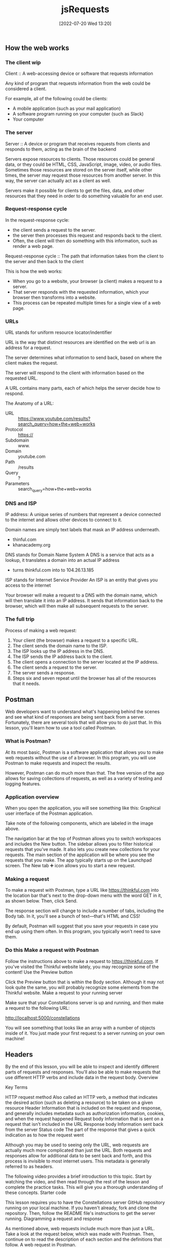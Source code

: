:PROPERTIES:
:ID:       13806e7f-c029-483a-a383-428dc8e310ae
:END:
#+title: jsRequests
#+date: [2022-07-20 Wed 13:20]

** How the web works
*** The client wip

Client :: A web-accessing device or software that requests information

Any kind of program that requests information from the web could be considered a client.

For example, all of the following could be clients:
+ A mobile application (such as your mail application)
+ A software program running on your computer (such as Slack)
+ Your computer

*** The server

Server :: A device or program that receives requests from clients and responds to them, acting as the brain of the backend


Servers expose resources to clients.
Those resources could be general data, or they could be HTML, CSS, JavaScript, image, video, or audio files.
Sometimes those resources are stored on the server itself, while other times, the server may request those resources from another server.
In this way, the server can actually act as a client as well.

Servers make it possible for clients to get the files, data, and other resources that they need in order to do something valuable for an end user.

*** Request-response cycle

In the request-response cycle:
+ the client sends a request to the server.
+ the server then processes this request and responds back to the client.
+ Often, the client will then do something with this information, such as render a web page.

Request-response cycle :: The path that information takes from the client to the server and then back to the client

This is how the web works:
+ When you go to a website, your browser (a client) makes a request to a server.
+ That server responds with the requested information, which your browser then transforms into a website.
+ This process can be repeated multiple times for a single view of a web page.

*** URLs

URL stands for uniform resource locator/indentifier

URL is the way that distinct resources are identified on the web
url is an address for a request.

The server determines what information to send back, based on where the client makes the request.

The server will respond to the client with information based on the requested URL.

A URL contains many parts, each of which helps the server decide how to respond.

The Anatomy of a URL:
+ URL :: https://www.youtube.com/results?search_query=how+the+web+works
+ Protocol :: https://
+ Subdomain :: www.
+ Domain :: youtube.com
+ Path :: /results
+ Query :: ?
+ Parameters :: search_query=how+the+web+works

*** DNS and ISP

IP address: A unique series of numbers that represent a device connected to the internet and allows other devices to connect to it.

Domain names are simply text labels that mask an IP address underneath.
+ thinful.com
+ khanacademy.org

DNS stands for Domain Name System
A DNS is a service that acts as a lookup, it translates a domain into an actual IP address
+ turns thinkful.com into to 104.26.13.185

ISP stands for Internet Service Provider
An ISP is an entity that gives you access to the internet


Your browser will make a request to a DNS with the domain name, which will then translate it into an IP address.
It sends that information back to the browser, which will then make all subsequent requests to the server.

*** The full trip

Process of making a web request:
1. Your client (the browser) makes a request to a specific URL.
2. The client sends the domain name to the ISP.
3. The ISP looks up the IP address in the DNS.
4. The ISP sends the IP address back to the client.
5. The client opens a connection to the server located at the IP address.
6. The client sends a request to the server.
7. The server sends a response.
8. Steps six and seven repeat until the browser has all of the resources that it needs.

** Postman

Web developers want to understand what's happening behind the scenes and see what kind of responses are being sent back from a server.
Fortunately, there are several tools that will allow you to do just that. In this lesson, you'll learn how to use a tool called Postman.

*** What is Postman?

At its most basic, Postman is a software application that allows you to make web requests without the use of a browser.
In this program, you will use Postman to make requests and inspect the results.

However, Postman can do much more than that.
The free version of the app allows for saving collections of requests, as well as a variety of testing and logging features.

*** Application overview

When you open the application, you will see something like this:
Graphical user interface of the Postman application.

Take note of the following components, which are labeled in the image above.

    The navigation bar at the top of Postman allows you to switch workspaces and includes the New button.
    The sidebar allows you to filter historical requests that you've made. It also lets you create new collections for your requests.
    The main section of the application will be where you see the requests that you make. The app typically starts up on the Launchpad screen. The New tab ➕ icon allows you to start a new request.

*** Making a request

To make a request with Postman, type a URL like https://thinkful.com into the location bar that's next to the drop-down menu with the word GET in it, as shown below. Then, click Send.

The response section will change to include a number of tabs, including the Body tab. In it, you'll see a bunch of text—that's HTML and CSS!

By default, Postman will suggest that you save your requests in case you end up using them often. In this program, you typically won't need to save them.

*** Do this Make a request with Postman

Follow the instructions above to make a request to https://thinkful.com. If you've visited the Thinkful website lately, you may recognize some of the content!
Use the Preview button

Click the Preview button that is within the Body section. Although it may not look quite the same, you will probably recognize some elements from the Thinkful website.
Make a request to your running server

Make sure that your Constellations server is up and running, and then make a request to the following URL:

http://localhost:5000/constellations

You will see something that looks like an array with a number of objects inside of it. You just made your first request to a server running on your own machine!

** Headers

By the end of this lesson, you will be able to inspect and identify different parts of requests and responses. You'll also be able to make requests that use different HTTP verbs and include data in the request body.
Overview

Key Terms

HTTP request method
    Also called an HTTP verb, a method that indicates the desired action (such as deleting a resource) to be taken on a given resource
Header
    Information that is included on the request and response, and generally includes metadata such as authorization information, cookies, and when the request happened
Request body
    Information that is sent on a request that isn't included in the URL
Response body
    Information sent back from the server
Status code
    The part of the response that gives a quick indication as to how the request went

Although you may be used to seeing only the URL, web requests are actually much more complicated than just the URL. Both requests and responses allow for additional data to be sent back and forth, and this process is invisible to most internet users. This metadata is generally referred to as headers.

The following video provides a brief introduction to this topic. Start by watching the video, and then read through the rest of the lesson and complete the practice tasks. This will give you a thorough understanding of these concepts.
Starter code

This lesson requires you to have the Constellations server GitHub repository running on your local machine. If you haven't already, fork and clone the repository. Then, follow the README file's instructions to get the server running.
Diagramming a request and response

As mentioned above, web requests include much more than just a URL. Take a look at the request below, which was made with Postman. Then, continue on to read the description of each section and the definitions that follow.
A web request in Postman.

    This section includes the request URL as well as the HTTP verb. In this case, the request URL is https://thinkful.com, and the HTTP verb is GET.

    This section includes parts of the request headers as well as the request body sent along with the request.

    This section shows the response body as well as the response headers.

    This section shows the response status code and associated message.

As you may have noticed, web requests have a lot of terminology associated with them. The definitions below will help you understand the web request description that you just read.

    An HTTP verb, also sometimes called an HTTP request method, describes what kind of request is being made. For example, a GET request means that the client wants to "get" new information from the server.

    Headers is a general term that relates to information that is included on both the request and response. Headers generally include metadata such as authorization information, cookies, and when the request happened. Request headers and response headers specify particular information that only appears on the appropriate response.

    The request body is information that is sent on a request that isn't included in the URL. For example, when you sign up for a new website, your username and password are sent in the request body.

    The response body is information sent back from the server. This could include the information that you've requested or an error message if something went wrong.

    A status code is the part of the response that gives a quick indication as to how the request went. In the example above, 200 OK indicates that the request was successful.

In the following sections, you'll explore each of the above concepts in depth.
Requests

Recall that requests come from a client (such as Postman) and reach some kind of server (such as where Thinkful has stored its server).
HTTP verbs

Each request contains an HTTP verb, also called an HTTP method. Although there are many possible verbs, there are five that are the most common. Each verb ideally describes what kind of request is being made.
Verb
	Description
GET
	Retrieve information
POST
	Create something new
PUT
	Update something
PATCH
	Update part of something
DELETE
	Destroy something

By default, when you type a URL into your browser's location bar, a GET request is always performed. With a browser, there is no easy way for you to simulate the other kinds of verbs. Thankfully, this is much easier with Postman.
URLs

In combination, HTTP verbs and URLs are the key ways that servers begin to figure out what it is that the client wants. For example, the following three requests could all perform distinctly different actions.

DELETE http://localhost:5000/constellations/abc-def

POST http://localhost:5000/constellations

GET http://localhost:5000/constellations

The first two URLs in the above example are different, and therefore it may be obvious that they'd return a different kind of response. However, the last two URLs are the same—and yet they might return a different response because they use different HTTP verbs.

This combination of HTTP verb and URL is sometimes called a route. A route is a specific combination of an HTTP verb and a URL (or part of a URL).
Do this
Use the GET verb

Ensure that your Constellations server is running. Then, in Postman, make a GET request to the following URL:

http://localhost:5000/constellations

The output will look something like this:
Making a GET request with Postman.

Take one of the id values and make a new GET request to the following URL, replacing the :id with the actual id value from the Postman output.

http://localhost:5000/constellations/:id

After pressing the Send button, you will see output that shows only that single constellation, as shown below.
Output shows the single constellation.

Even though the HTTP verbs were the same for both of the requests you made, the outputs were different. This shows that the URL affected the type of information that was returned.
Use the DELETE verb

Using the same id value as before, make a new DELETE request to the following URL. Again, replace :id with the actual id value from the Postman output.

http://localhost:5000/constellations/:id

You will get back a response that looks like an empty object. The constellation that you just selected has been deleted from your running server!
Selected constellation is deleted from the running server.

If you want to check that the operation has taken hold, you can look at the changes in your Constellations server repository or repeat the GET requests from above. You should see that the constellation has been removed.

Even though the URL is the same as before, changing the verb from GET to DELETE caused a completely different operation to happen.
Body

Optionally, additional data can be sent in the form of a body. A body can contain any kind of data, although the body contains JSON in many APIs.
Do this
Use the POST verb

In Postman, open up the Body tab that is closest to the URL. You'll be presented with a number of radio button options. Select raw, and then paste the following content inside of it. Then, change the drop-down menu at the end of the line from Text to JSON.

{

  "name": "Columba",

  "meaning": "Dove",

  "starsWithPlanets": 3,

  "quadrant": "SQ1"

}

Before making the request, your view should look like this:
Before making a POST request in Postman.

Then make a POST request to the following URL:

http://localhost:5000/constellations

This will cause the creation of a new constellation on your server. You can see this by the fact that the response now includes an ID.
Other headers

Other headers can sometimes be included in the request. This includes headers like the Authorization header or information about what response format is preferable. In this program, these request headers will be introduced as needed.
Responses

Responses come with their own structured information.
Body

In general, the response body is the most interesting part of the response. If you are expecting to receive data like JSON or HTML, you'll see it in the body.

In all of the previous examples, the response body contained JSON. In future applications, you'll be able to use this data to present information to the user in some way.
Status codes

A status code is like a brief synopsis of how the request-response cycle went. Status codes have a particular numbering system and associated messages.
Number range
	Response type
	Example
200s
	Successful
	200 - OK
300s
	Redirects
	307 - Temporary Redirect
400s
	Client error
	404 - Not Found
500s
	Server error
	503 - Service unavailable

Status codes are useful in programs that make web requests; they enable the program to make a quick decision based on just a number.

There are many status codes, and some are used much more than others. You can learn more about status codes at MDN's HTTP response status codes page.
Other headers

Other values can be stored inside of the response. For example, the response can store the date or even what kind of program is returning the response. In this program, you will be introduced to these response headers as needed.
** Requests in JavaScript
1.5 hoursAverage Reading Time
Learning Objective

By the end of this lesson, you will be able to make requests to a server with JavaScript.
Overview

In this lesson, you'll learn how to make requests in JavaScript, just like the ones that you made in the Postman application. To do so, you'll need to synthesize what you've learned about how the web works and how to write asynchronous code.

Postman is a great tool for making requests to servers. However, ultimately, you will want to be able to make these kinds of requests from your code instead of from a separate program.

The following video provides a brief introduction to this topic. Start by watching the video, and then read through the rest of the lesson and complete the practice tasks. This will give you a thorough understanding of these concepts.
Starter code

This lesson requires you to have the Constellations server GitHub repository running on your local machine. If you haven't already, fork and clone the repository. Then, follow the README file's instructions to get the server running.

Next, create a new folder called requests-in-javascript. Inside of it, run the following:

touch requests.js

npm init -y

npm i axios

External request helpers

Depending on your environment, there are several different tools that you can use to make external requests in JavaScript. For example, if you're building code that will be used on the frontend, you could use the Fetch API. And if you're building code that will be used on the backend, you could use the built-in Node HTTP package.

For this module, you will use a package called axios. The axios package can be used on both the frontend and the backend, making it a good choice for learning how to make web requests. It's also a promise-based library, which means that you can apply your prior knowledge of working with asynchronous code to making web requests. To learn more about this package, check out the axios documentation.

Note: Every tool is slightly different, even if they accomplish the same goal. If you use a different tool at some point, look at that tool's documentation to learn how to use it.
Simple requests

The axios library provides clear documentation and even clearer methods. To begin, take a look at this request:
Making a GET request with Postman.

This same request written in JavaScript with the axios library would look like this:

const axios = require("axios");


const url = "http://localhost:5000/constellations";

axios.get(url).then((response) => {

  console.log(response.status);

  console.log(response.statusText);

  console.log(response.data);

});

The axios.get(url) command is a promise, which means that the then() method can be called on it. The then() callback function will provide a parameter which is an object that contains details about the response.

The keys status, statusText, and data return information about the status code, the status code message, and the response body, respectively.

If an error with axios occurs, you can use catch(), just like you would with other failures.

axios.get("malformed url").catch((error) => {

  console.log(error.message);

});

Do this
Make a request with JavaScript

Copy the code below into the requests.js file that you made.

const axios = require("axios");


const url = "http://localhost:5000/constellations";

axios

  .get(url)

  .then((response) => {

    console.log(response.status);

    console.log(response.statusText);

    console.log(response.data);

  })

  .catch((error) => {

    console.log(error.message);

  });

Make sure that your Constellations server is running, and then run your requests.js file. Take a look at the output and compare it with the output that you received from Postman. The response body should be the same!
Manipulate the data

Now that you have these responses in JavaScript, you can perform all kinds of operations on them. For example, try writing code that will print out an array of only those constellations where the starsWithPlanets value is less than 10.

Try writing the code on your own before looking at the solution below.

const axios = require("axios");


const url = "http://localhost:5000/constellations";

axios

  .get(url)

  .then((response) => {

    const result = response.data.filter((constellation) => {

      return constellation.starsWithPlanets < 10;

    });

    console.log(result);

  })

  .catch((error) => {

    console.log(error.message);

  });

Complex requests

The axios library provides different methods for common HTTP verbs such as get(), post(), put(), patch(), and delete().

The second, optional argument in all of these methods is a config object, which can include information like additional headers or the request body.

Most of the time, you will be providing a request body, which can be accomplished by adding an object with the request body data.

const url = "http://localhost:5000/constellations";

axios

  .post(url, {

    name: "Ara",

    meaning: "Altar",

    starsWithPlanets: 7,

    quadrant: "SQ3",

  })

  .then((response) => {

    console.log(response.data);

  });

The above request will create new data for the Ara constellation on the server. It will then return the newly created constellation with an ID.

{

  name: "Ara",

  meaning: "Altar",

  starsWithPlanets: 7,

  quadrant: "SQ3",

  id: "DVaSPTf",

};

Do this
Create a new constellation

Copy the code above and run it to create a new constellation on your Constellations server. Take note of the ID that it returns!
Delete a constellation

Create a new DELETE request using the axios.delete() method. Change the URL to the URL below, replacing :id with the ID from your newly created constellation.

http://localhost:5000/constellations/:id

Upon deletion, you will likely just see an empty object. Run your get() request again to confirm that the constellation has been deleted.
Complete example

A completed example from this lesson can be found here:

    Making Requests: Requests in JavaScript
** Testing asynchronous JavaScript
1.5 hoursAverage Reading Time
Learning Objective

By the end of this lesson, you will be able to write automated tests for asynchronous code.
Overview

HTTP requests in JavaScript are asynchronous operations, meaning that the data for requests is returned at a later time from the server. Too many asynchronous operations in unit tests could significantly slow down development. To keep your unit tests running quickly, your unit tests should avoid accessing external resources such as remote servers and databases. So, in this lesson, you'll learn how to use Jest—specifically Jest mocks—to test asynchronous code.
Starter code

This lesson requires you to have the Testing asynchronous JavaScript GitHub repository running on your local machine. Fork and clone that repository now. Then, follow the instructions on how to get it to run.
Unit tests

Keep in mind that unit tests test a small piece of code, generally a single function. If you have thorough unit tests, the unit tests will point you to any functions that aren't working as expected, thereby making it easy to identify issues with your code. Luckily, you can also write unit tests to test asynchronous code.
Testing asynchronous code

It's common in JavaScript for code to run asynchronously. For example, while using the axios library, you've learned that methods such as axios.get() and axios.post() return a promise. The promise can be handled within the then() method if the promise resolves successfully, or within a catch() method if the promise is rejected with an error.

You can use Jest to test various behaviors in your asynchronous code, including ensuring that methods are called with the correct arguments, and that any resolved or rejected promises are handled properly.
The index() function

In the src/requests.js file, the index() function makes a GET request to the URL http://localhost:5000/constellations using the axios library, as follows:

function index() {

  return axios

    .get(`${BASE_URL}/constellations`)

    .then(({ data }) => {

      const result = data.filter((constellation) => {

        return constellation.starsWithPlanets < 10;

      });

      return result;

    })

    .catch(({ message }) => {

      console.error(message);

    });

}

You can test the following behaviors of the index() function:

    It should call axios.get() with the correct URL (which, in this case, is "http://localhost:5000/constellations") as the argument.

    If the request is successful, then it should return a promise that resolves to an array of constellations where starsWithPlanets < 10.

    If the request is unsuccessful, then it should return a promise that rejects with a reason that is then logged to the console.

Tip

For simplicity, the index() function logs the error message to the console. In a real app, you'd want to handle a failed request properly by showing an error message to let the user know what went wrong instead of just logging the error to the console.

Now, you can write a unit test to test each behavior.
Jest mocks

Before you can start writing tests for asynchronous code, it's important to understand a testing technique called mocking. Mocking allows you to focus on the code being tested by controlling the behavior of any external dependencies in the code. For example, you can use mocking to configure specific return values or capture calls to a function. That way, you can isolate the code being tested and remove the effects of external dependencies (such as third-party npm packages).

Often, when your code depends on an external library to work properly, it may become difficult to isolate your code for testing.

For example, if the index() function internally calls the axios.get() method and a test fails, how would you know why the test is failing? Is it failing because the function is incorrectly implemented (which is what unit testing is meant to capture)? Or is it failing because of some underlying issues with the axios library (which is not what unit testing is meant to test)?

To address this issue, you can mock the methods in the axios library and configure the mock functions so that they always returns specific values when called, as follows:

jest.spyOn(axios, "get");

axios.get.mockImplementation(() => Promise.resolve({ data: { greeting: "Hello World" } }));

jest.spyOn(axios, "get"); "spies on" or tracks calls to the axios module and returns a Jest mock function for axios.get(). The Jest mock function is also known as a spy; it allows you to spy on the behavior of the function that is called indirectly by some other code.

The next line calls axios.get.mockImplementation(). mockImplementation() accepts a callback that defines the implementation of the mock (that is, how it should behave under test). Here, the axios.get() mock returns a promise that always resolves to the { data: { greeting: "Hello World" } } object as the response.

Now, with this setup, the mocked function will be called whenever axios.get() is invoked in the test code.
Do this
Verify that index() calls axios.get() with the correct arguments

In the tests/requests.test.js file, add the following code:

it("should make a GET request to the appropriate URL", async () => {

  jest.spyOn(axios, "get");


  await index();



  const expectedURL = `${BASE_URL}/constellations`;

  expect(axios.get).toHaveBeenCalledWith(expectedURL);


  jest.clearAllMocks();

});

Here's a breakdown of that syntax:

    jest.spyOn(axios, "get"); creates a Jest mock function for axios.get().

    Next, the line await index(); invokes the index() function, which in turn calls the axios.get() mock function.

    Then, assert that the axios.get() mock function was called with the expected URL.

    Finally, run jest.clearAllMocks() to remove any mocks created in the current test, so that other tests won't be affected by the mocks. This step is important because it's generally a good practice to ensure that the state of one test is independent of other running tests and that the failing or passing of one test should not affect another test.

Run npm test, and now you'll see one passing test.
Verify that index() resolves correctly

In the tests/requests.test.js file, add the following code:

it("should return a list of constellations with fewer than 10 stars with planets", async () => {

  jest.spyOn(axios, "get");

  axios.get.mockImplementation(() => Promise.resolve({ data }));


  const response = await index();


  const expected = data.slice(0, 2);

  expect(response).toEqual(expected);


  jest.clearAllMocks();

});

Here, the axios.get() mock function returns a promise that resolves to an object that contains a data key, which is set to an array of constellations objects.

Then await index() is called, and the result of the promise is stored in the response variable.

Next, create an assertion to check the response. Keep in mind that the index() function will filter for constellations where constellation.starsWithPlanets < 10, which are the first two constellations in the data array.

Finally, call jest.clearAllMocks() to remove any mocks created in the current test.

Run npm test, and you will now see two passing tests.
Verify that index() handles promise rejection

In the tests/requests.test.js file, add the following code:

it("should log an error to the console", async () => {

  jest.spyOn(axios, "get");

  axios.get.mockImplementation(() =>

    Promise.reject(new Error("Request failed."))

  );



  jest.spyOn(console, "error");


  await index();


  expect(console.error).toHaveBeenCalledWith("Request failed.");


  jest.clearAllMocks();

});

Here, the axios.get() mock function is configured to return a promise that rejects with an Error object containing the error message Request failed.

jest.spyOn(console, "error"); creates a mock function for console.error() so that you can spy on its behavior under test.

Next, await index() is called, and the test asserts that console.error() is called with the error message of Request failed.

Finally, call jest.clearAllMocks() to remove any mocks created in the current test.

Run npm test, and you will now see three passing tests.
Refactor

Because jest.spyOn(axios, "get") is called at the beginning of each test, you can keep your code DRY by moving this function call inside beforeEach(), like this:

beforeEach(() => {

  jest.spyOn(axios, "get");

});

And because jest.clearAllMocks() is called at the end of each test, you can move this function call inside the afterEach() function, like this:

afterEach(() => {

  jest.clearAllMocks();

});

Conclusion

Now you know how to use mocks to override the behavior of external libraries and API calls in your tests so that you can better isolate your code for testing.

In this lesson, you learned how to mock functions with Jest. Note that Jest also allows you to mock entire modules and even timers in your tests.
Complete example

A completed example from this lesson can be found here:

    Making requests: Testing asynchronous JavaScript
